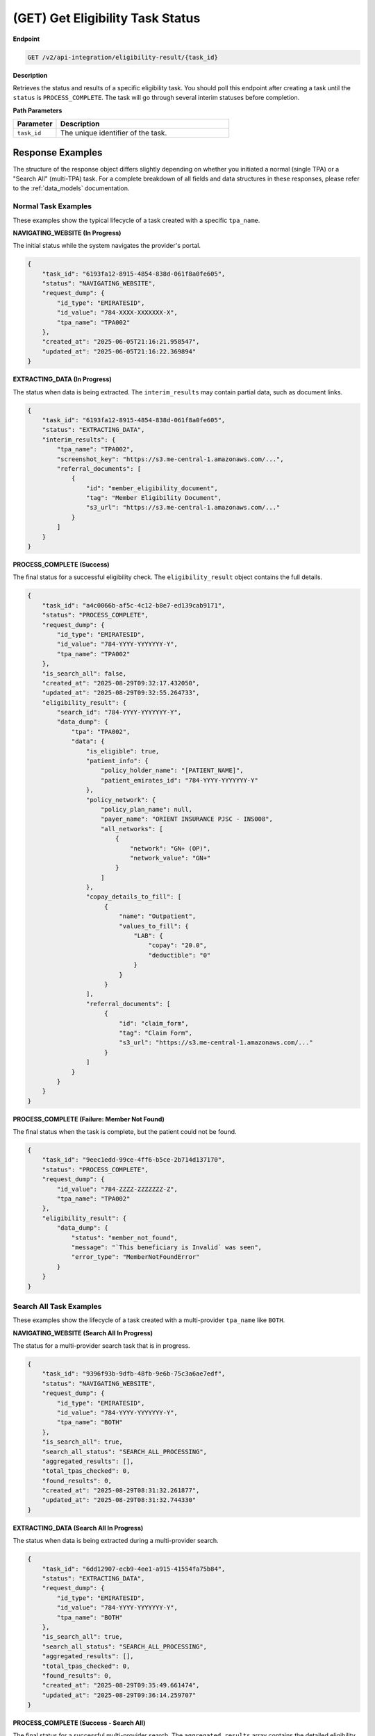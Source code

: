 .. _get_task_status:

(GET) Get Eligibility Task Status
==================================

**Endpoint**

.. code-block:: bash

   GET /v2/api-integration/eligibility-result/{task_id}

**Description**

Retrieves the status and results of a specific eligibility task. You should poll this endpoint after creating a task until the ``status`` is ``PROCESS_COMPLETE``. The task will go through several interim statuses before completion.

**Path Parameters**

.. list-table::
   :widths: 20 80
   :header-rows: 1

   * - Parameter
     - Description
   * - ``task_id``
     - The unique identifier of the task.

**Response Examples**
---------------------

The structure of the response object differs slightly depending on whether you initiated a normal (single TPA) or a "Search All" (multi-TPA) task. For a complete breakdown of all fields and data structures in these responses, please refer to the :ref:`data_models` documentation.

Normal Task Examples
^^^^^^^^^^^^^^^^^^^^

These examples show the typical lifecycle of a task created with a specific ``tpa_name``.

**NAVIGATING_WEBSITE (In Progress)**

The initial status while the system navigates the provider's portal.

.. code-block:: json

   {
       "task_id": "6193fa12-8915-4854-838d-061f8a0fe605",
       "status": "NAVIGATING_WEBSITE",
       "request_dump": {
           "id_type": "EMIRATESID",
           "id_value": "784-XXXX-XXXXXXX-X",
           "tpa_name": "TPA002"
       },
       "created_at": "2025-06-05T21:16:21.958547",
       "updated_at": "2025-06-05T21:16:22.369894"
   }

**EXTRACTING_DATA (In Progress)**

The status when data is being extracted. The ``interim_results`` may contain partial data, such as document links.

.. code-block:: json

   {
       "task_id": "6193fa12-8915-4854-838d-061f8a0fe605",
       "status": "EXTRACTING_DATA",
       "interim_results": {
           "tpa_name": "TPA002",
           "screenshot_key": "https://s3.me-central-1.amazonaws.com/...",
           "referral_documents": [
               {
                   "id": "member_eligibility_document",
                   "tag": "Member Eligibility Document",
                   "s3_url": "https://s3.me-central-1.amazonaws.com/..."
               }
           ]
       }
   }

**PROCESS_COMPLETE (Success)**

The final status for a successful eligibility check. The ``eligibility_result`` object contains the full details.

.. code-block:: json

   {
       "task_id": "a4c0066b-af5c-4c12-b8e7-ed139cab9171",
       "status": "PROCESS_COMPLETE",
       "request_dump": {
           "id_type": "EMIRATESID",
           "id_value": "784-YYYY-YYYYYYY-Y",
           "tpa_name": "TPA002"
       },
       "is_search_all": false,
       "created_at": "2025-08-29T09:32:17.432050",
       "updated_at": "2025-08-29T09:32:55.264733",
       "eligibility_result": {
           "search_id": "784-YYYY-YYYYYYY-Y",
           "data_dump": {
               "tpa": "TPA002",
               "data": {
                   "is_eligible": true,
                   "patient_info": {
                       "policy_holder_name": "[PATIENT_NAME]",
                       "patient_emirates_id": "784-YYYY-YYYYYYY-Y"
                   },
                   "policy_network": {
                       "policy_plan_name": null,
                       "payer_name": "ORIENT INSURANCE PJSC - INS008",
                       "all_networks": [
                           {
                               "network": "GN+ (OP)",
                               "network_value": "GN+"
                           }
                       ]
                   },
                   "copay_details_to_fill": [
                        {
                            "name": "Outpatient",
                            "values_to_fill": {
                                "LAB": {
                                    "copay": "20.0",
                                    "deductible": "0"
                                }
                            }
                        }
                   ],
                   "referral_documents": [
                        {
                            "id": "claim_form",
                            "tag": "Claim Form",
                            "s3_url": "https://s3.me-central-1.amazonaws.com/..."
                        }
                   ]
               }
           }
       }
   }

**PROCESS_COMPLETE (Failure: Member Not Found)**

The final status when the task is complete, but the patient could not be found.

.. code-block:: json

   {
       "task_id": "9eec1edd-99ce-4ff6-b5ce-2b714d137170",
       "status": "PROCESS_COMPLETE",
       "request_dump": {
           "id_value": "784-ZZZZ-ZZZZZZZ-Z",
           "tpa_name": "TPA002"
       },
       "eligibility_result": {
           "data_dump": {
               "status": "member_not_found",
               "message": "`This beneficiary is Invalid` was seen",
               "error_type": "MemberNotFoundError"
           }
       }
   }

Search All Task Examples
^^^^^^^^^^^^^^^^^^^^^^^^

These examples show the lifecycle of a task created with a multi-provider ``tpa_name`` like ``BOTH``.

**NAVIGATING_WEBSITE (Search All In Progress)**

The status for a multi-provider search task that is in progress.

.. code-block:: json

   {
       "task_id": "9396f93b-9dfb-48fb-9e6b-75c3a6ae7edf",
       "status": "NAVIGATING_WEBSITE",
       "request_dump": {
           "id_type": "EMIRATESID",
           "id_value": "784-YYYY-YYYYYYY-Y",
           "tpa_name": "BOTH"
       },
       "is_search_all": true,
       "search_all_status": "SEARCH_ALL_PROCESSING",
       "aggregated_results": [],
       "total_tpas_checked": 0,
       "found_results": 0,
       "created_at": "2025-08-29T08:31:32.261877",
       "updated_at": "2025-08-29T08:31:32.744330"
   }

**EXTRACTING_DATA (Search All In Progress)**

The status when data is being extracted during a multi-provider search.

.. code-block:: json

   {
       "task_id": "6dd12907-ecb9-4ee1-a915-41554fa75b84",
       "status": "EXTRACTING_DATA",
       "request_dump": {
           "id_type": "EMIRATESID",
           "id_value": "784-YYYY-YYYYYYY-Y",
           "tpa_name": "BOTH"
       },
       "is_search_all": true,
       "search_all_status": "SEARCH_ALL_PROCESSING",
       "aggregated_results": [],
       "total_tpas_checked": 0,
       "found_results": 0,
       "created_at": "2025-08-29T09:35:49.661474",
       "updated_at": "2025-08-29T09:36:14.259707"
   }

**PROCESS_COMPLETE (Success - Search All)**

The final status for a successful multi-provider search. The ``aggregated_results`` array contains the detailed eligibility information.

.. code-block:: json

   {
       "task_id": "6dd12907-ecb9-4ee1-a915-41554fa75b84",
       "status": "PROCESS_COMPLETE",
       "request_dump": {
           "id_type": "EMIRATESID",
           "id_value": "784-YYYY-YYYYYYY-Y",
           "tpa_name": "BOTH"
       },
       "is_search_all": true,
       "search_all_status": "SEARCH_ALL_COMPLETE",
       "aggregated_results": [
           {
               "tpa_name": "TPA002",
               "status": "found",
               "data": {
                   "is_eligible": true,
                   "patient_info": {
                       "policy_holder_name": "[PATIENT_NAME]",
                       "patient_emirates_id": "784-YYYY-YYYYYYY-Y"
                   },
                   "copay_analysis": {
                       "copay_details": [
                           {
                               "remarks": "Citation: Chronic Out : Co-Part: 20% Max(100 AED) | \n\n ",
                               "visit_type": "Chronic Out"
                           }
                       ],
                       "special_remarks": []
                   },
                   "policy_network": {
                       "payer_name": "ORIENT INSURANCE PJSC - INS008",
                       "all_networks": [
                           {
                               "network": "GN+ (OP)",
                               "network_value": "GN+"
                           }
                       ]
                   },
                   "referral_documents": [
                       {
                           "id": "claim_form",
                           "tag": "Claim Form",
                           "s3_url": "https://s3.me-central-1.amazonaws.com/..."
                       }
                   ]
               }
           }
       ],
       "total_tpas_checked": 1,
       "found_results": 1,
       "created_at": "2025-08-29T09:35:49.661474",
       "updated_at": "2025-08-29T09:36:26.309358"
   }

